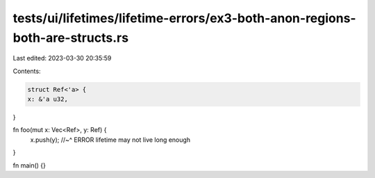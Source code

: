 tests/ui/lifetimes/lifetime-errors/ex3-both-anon-regions-both-are-structs.rs
============================================================================

Last edited: 2023-03-30 20:35:59

Contents:

.. code-block:: rs

    struct Ref<'a> {
    x: &'a u32,
}

fn foo(mut x: Vec<Ref>, y: Ref) {
    x.push(y);
    //~^ ERROR lifetime may not live long enough
}

fn main() {}


